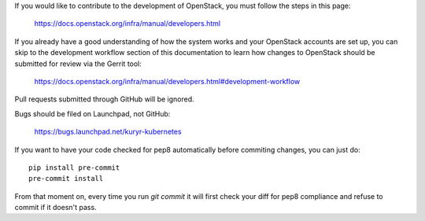 If you would like to contribute to the development of OpenStack, you must
follow the steps in this page:

   https://docs.openstack.org/infra/manual/developers.html

If you already have a good understanding of how the system works and your
OpenStack accounts are set up, you can skip to the development workflow
section of this documentation to learn how changes to OpenStack should be
submitted for review via the Gerrit tool:

   https://docs.openstack.org/infra/manual/developers.html#development-workflow

Pull requests submitted through GitHub will be ignored.

Bugs should be filed on Launchpad, not GitHub:

   https://bugs.launchpad.net/kuryr-kubernetes

If you want to have your code checked for pep8 automatically before commiting
changes, you can just do::

    pip install pre-commit
    pre-commit install

From that moment on, every time you run *git commit* it will first check your
diff for pep8 compliance and refuse to commit if it doesn't pass.
